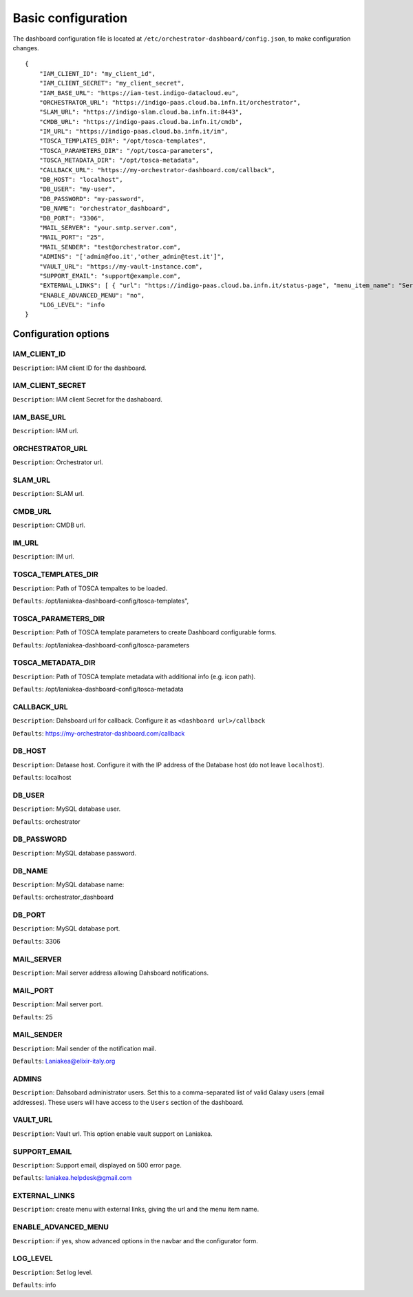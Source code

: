 Basic configuration
===================

The dashboard configuration file is located at ``/etc/orchestrator-dashboard/config.json``, to make configuration changes.

::

  {
      "IAM_CLIENT_ID": "my_client_id",
      "IAM_CLIENT_SECRET": "my_client_secret",
      "IAM_BASE_URL": "https://iam-test.indigo-datacloud.eu",
      "ORCHESTRATOR_URL": "https://indigo-paas.cloud.ba.infn.it/orchestrator",
      "SLAM_URL": "https://indigo-slam.cloud.ba.infn.it:8443",
      "CMDB_URL": "https://indigo-paas.cloud.ba.infn.it/cmdb",
      "IM_URL": "https://indigo-paas.cloud.ba.infn.it/im",
      "TOSCA_TEMPLATES_DIR": "/opt/tosca-templates",
      "TOSCA_PARAMETERS_DIR": "/opt/tosca-parameters",
      "TOSCA_METADATA_DIR": "/opt/tosca-metadata",
      "CALLBACK_URL": "https://my-orchestrator-dashboard.com/callback",
      "DB_HOST": "localhost",
      "DB_USER": "my-user",
      "DB_PASSWORD": "my-password",
      "DB_NAME": "orchestrator_dashboard",
      "DB_PORT": "3306",
      "MAIL_SERVER": "your.smtp.server.com",
      "MAIL_PORT": "25",
      "MAIL_SENDER": "test@orchestrator.com",
      "ADMINS": "['admin@foo.it','other_admin@test.it']",
      "VAULT_URL": "https://my-vault-instance.com",
      "SUPPORT_EMAIL": "support@example.com",
      "EXTERNAL_LINKS": [ { "url": "https://indigo-paas.cloud.ba.infn.it/status-page", "menu_item_name": "Services status" } ],
      "ENABLE_ADVANCED_MENU": "no",
      "LOG_LEVEL": "info
  }

Configuration options
---------------------

IAM_CLIENT_ID
*************

``Description``: IAM client ID for the dashboard.

IAM_CLIENT_SECRET
*****************

``Description``: IAM client Secret for the dashaboard.

IAM_BASE_URL
************

``Description``: IAM url.


ORCHESTRATOR_URL
*****************

``Description``: Orchestrator url.


SLAM_URL
********

``Description``: SLAM url.

CMDB_URL
********

``Description``: CMDB url.

IM_URL
******

``Description``: IM url.

TOSCA_TEMPLATES_DIR
*******************

``Description``: Path of TOSCA tempaltes to be loaded.

``Defaults``: /opt/laniakea-dashboard-config/tosca-templates",

TOSCA_PARAMETERS_DIR
********************

``Description``: Path of TOSCA template parameters to create Dashboard configurable forms.

``Defaults``: /opt/laniakea-dashboard-config/tosca-parameters

TOSCA_METADATA_DIR
******************

``Description``: Path of TOSCA template metadata with additional info (e.g. icon path).

``Defaults``: /opt/laniakea-dashboard-config/tosca-metadata

CALLBACK_URL
************

``Description``: Dahsboard url for callback. Configure it as ``<dashboard url>/callback``

``Defaults``: https://my-orchestrator-dashboard.com/callback

DB_HOST
*******

``Description``: Dataase host. Configure it with the IP address of the Database host (do not leave ``localhost``).

``Defaults``: localhost

DB_USER
*******

``Description``: MySQL database user.

``Defaults``: orchestrator

DB_PASSWORD
***********

``Description``: MySQL database password.

DB_NAME
*******

``Description``: MySQL database name:

``Defaults``: orchestrator_dashboard

DB_PORT
*******

``Description``: MySQL database port.

``Defaults``: 3306

MAIL_SERVER
***********

``Description``: Mail server address allowing Dahsboard notifications.


MAIL_PORT
*********

``Description``: Mail server port.

``Defaults``: 25

MAIL_SENDER
***********

``Description``: Mail sender of the notification mail.

``Defaults``: Laniakea@elixir-italy.org

ADMINS
******

``Description``: Dahsobard administrator users. Set this to a comma-separated list of valid Galaxy users (email addresses). These users will have access to the ``Users`` section of the dashboard.

VAULT_URL
*********

``Description``: Vault url. This option enable vault support on Laniakea.

SUPPORT_EMAIL
*************

``Description``: Support email, displayed on 500 error page.

``Defaults``: laniakea.helpdesk@gmail.com

EXTERNAL_LINKS
**************

``Description``: create menu with external links, giving the url and the menu item name.

ENABLE_ADVANCED_MENU
********************

``Description``: if yes, show advanced options in the navbar and the configurator form.

LOG_LEVEL
*********

``Description``: Set log level.

``Defaults``: info
